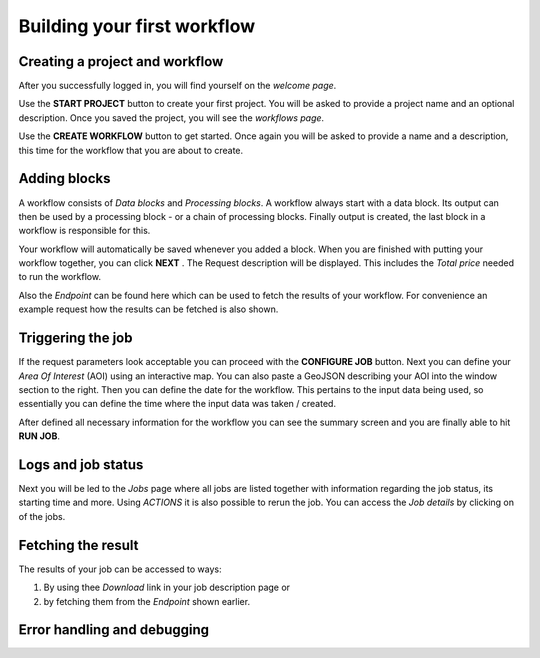 Building your first workflow
============================

Creating a project and workflow
-------------------------------
After you successfully logged in, you will find yourself on the *welcome page*.

Use the **START PROJECT** button to create your first project. You will be asked to provide a
project name and an optional description. Once you saved the project, you will see the
*workflows page*.

Use the **CREATE WORKFLOW** button to get started. Once again you will be asked to provide a name
and a description, this time for the workflow that you are about to create.

Adding blocks
-------------
A workflow consists of *Data blocks* and *Processing blocks*. A workflow always start with a data
block. Its output can then be used by a processing block - or a chain of processing blocks. Finally
output is created, the last block in a workflow is responsible for this.

Your workflow will automatically be saved whenever you added a block. When you are finished with
putting your workflow together, you can click **NEXT** . The Request description will be displayed.
This includes the *Total price* needed to run the workflow.

Also the *Endpoint* can be found here which can be used to fetch the results of your workflow.
For convenience an example request how the results can be fetched is also shown.

Triggering the job
------------------
If the request parameters look acceptable you can proceed with the **CONFIGURE JOB** button.
Next you can define your *Area Of Interest* (AOI) using an interactive map. You can also paste
a GeoJSON describing your AOI into the window section to the right. Then you can define the date
for the workflow. This pertains to the input data being used, so essentially you can define the
time where the input data was taken / created.

After defined all necessary information for the workflow you can see the summary screen and you are
finally able to hit **RUN JOB**.

Logs and job status
-------------------
Next you will be led to the *Jobs* page where all jobs are listed together with information
regarding the job status, its starting time and more. Using *ACTIONS* it is also possible to rerun
the job. You can access the *Job details* by clicking on of the jobs.

Fetching the result
-------------------
.. I am guessing here as I didn't manage to successfully run a job so far.

The results of your job can be accessed to ways:

1. By using thee *Download* link in your job description page or
2. by fetching them from the *Endpoint* shown earlier.


Error handling and debugging
----------------------------
.. TBD, couldn't find anything helpful so far.
